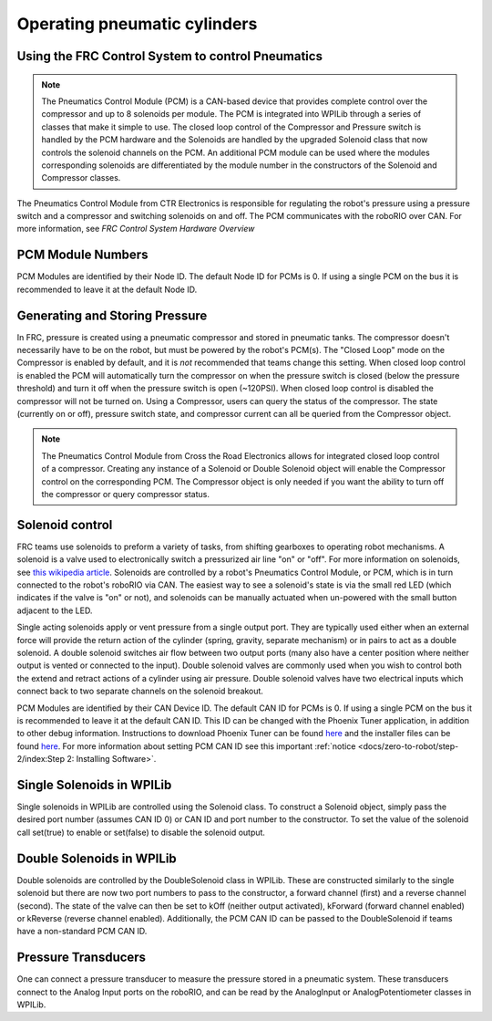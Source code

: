 Operating pneumatic cylinders
=============================

Using the FRC Control System to control Pneumatics
---------------------------------------------------

.. note:: The Pneumatics Control Module (PCM) is a CAN-based device that provides complete control over the compressor and up to 8 solenoids per module. The PCM is integrated into WPILib through a series of classes that make it simple to use. The closed loop control of the Compressor and Pressure switch is handled by the PCM hardware and the Solenoids are handled by the upgraded Solenoid class that now controls the solenoid channels on the PCM. An additional PCM module can be used where the modules corresponding solenoids are differentiated by the module number in the constructors of the Solenoid and Compressor classes.

.. image:: images/pneumatics-control-module.png
    :width: 400

The Pneumatics Control Module from CTR Electronics is responsible for regulating the robot's pressure using a pressure switch and a compressor and switching solenoids on and off. The PCM communicates with the roboRIO over CAN. For more information, see `FRC Control System Hardware Overview`

PCM Module Numbers
------------------

PCM Modules are identified by their Node ID. The default Node ID for PCMs is 0. If using a single PCM on the bus it is recommended to leave it at the default Node ID.

Generating and Storing Pressure
-------------------------------

In FRC, pressure is created using a pneumatic compressor and stored in pneumatic tanks. The compressor doesn't necessarily have to be on the robot, but must be powered by the robot's PCM(s). The "Closed Loop" mode on the Compressor is enabled by default, and it is *not* recommended that teams change this setting. When closed loop control is enabled the PCM will automatically turn the compressor on when the pressure switch is closed (below the pressure threshold) and turn it off when the pressure switch is open (~120PSI). When closed loop control is disabled the compressor will not be turned on. Using a Compressor, users can query the status of the compressor. The state (currently on or off), pressure switch state, and compressor current can all be queried from the Compressor object.

.. note:: The Pneumatics Control Module from Cross the Road Electronics allows for integrated closed loop control of a compressor. Creating any instance of a Solenoid or Double Solenoid object will enable the Compressor control on the corresponding PCM. The Compressor object is only needed if you want the ability to turn off the compressor or query compressor status.

.. tabs::

    .. code-tab:: java

        Compressor c = new Compressor(0);

        c.setClosedLoopControl(true);
        c.setClosedLoopControl(false);

        boolean enabled = c.enabled();
        boolean pressureSwitch = c.getPressureSwitchValue();
        double current = c.getCompressorCurrent();

    .. code-tab:: c++

        frc::Compressor c{0};

        c.SetClosedLoopControl(true);
        c.SetClosedLoopControl(false);

        bool enabled = c.Enabled();
        bool pressureSwitch = c.GetPressureSwitchValue();
        double current = c.GetCompressorCurrent();




Solenoid control
----------------

FRC teams use solenoids to preform a variety of tasks, from shifting gearboxes to operating robot mechanisms. A solenoid is a valve used to electronically switch a pressurized air line "on" or "off". For more information on solenoids, see `this wikipedia article <https://en.wikipedia.org/wiki/Solenoid_valve>`__. Solenoids are controlled by a robot's Pneumatics Control Module, or PCM, which is in turn connected to the robot's roboRIO via CAN. The easiest way to see a solenoid's state is via the small red LED (which indicates if the valve is "on" or not), and solenoids can be manually actuated when un-powered with the small button adjacent to the LED.

Single acting solenoids apply or vent pressure from a single output port. They are typically used either when an external force will provide the return action of the cylinder (spring, gravity, separate mechanism) or in pairs to act as a double solenoid. A double solenoid switches air flow between two output ports (many also have a center position where neither output is vented or connected to the input). Double solenoid valves are commonly used when you wish to control both the extend and retract actions of a cylinder using air pressure. Double solenoid valves have two electrical inputs which connect back to two separate channels on the solenoid breakout.

PCM Modules are identified by their CAN Device ID. The default CAN ID for PCMs is 0. If using a single PCM on the bus it is recommended to leave it at the default CAN ID. This ID can be changed with the Phoenix Tuner application, in addition to other debug information. Instructions to download Phoenix Tuner can be found `here <https://github.com/CrossTheRoadElec/Phoenix-Releases/blob/master/README.md>`__ and the installer files can be found `here <https://github.com/CrossTheRoadElec/Phoenix-Releases/releases/latest>`__. For more information about setting PCM CAN ID see this important :ref:`notice <docs/zero-to-robot/step-2/index:Step 2: Installing Software>`.

Single Solenoids in WPILib
--------------------------

Single solenoids in WPILib are controlled using the Solenoid class. To construct a Solenoid object, simply pass the desired port number (assumes CAN ID 0) or CAN ID and port number to the constructor. To set the value of the solenoid call set(true) to enable or set(false) to disable the solenoid output.

.. tabs::

    .. code-tab:: java

        Solenoid exampleSolenoid = new Solenoid(1);

        exampleSolenoid.set(true);
        exampleSolenoid.set(false);

    .. code-tab:: c++

        frc::Solenoid exampleSolenoid{1};

        exampleSolenoid.Set(true);
        exampleSolenoid.Set(false);



Double Solenoids in WPILib
--------------------------

Double solenoids are controlled by the DoubleSolenoid class in WPILib. These are constructed similarly to the single solenoid but there are now two port numbers to pass to the constructor, a forward channel (first) and a reverse channel (second). The state of the valve can then be set to kOff (neither output activated), kForward (forward channel enabled) or kReverse (reverse channel enabled). Additionally, the PCM CAN ID can be passed to the DoubleSolenoid if teams have a non-standard PCM CAN ID.

.. tabs::

   .. code-tab:: java

        // Using "import static an.enum.or.constants.inner.class.*;" helps reduce verbosity
        // this replaces "DoubleSolenoid.Value.kForward" with just kForward
        // further reading is available at https://www.geeksforgeeks.org/static-import-java/
        import static edu.wpi.first.wpilibj.DoubleSolenoid.Value.*;

        DoubleSolenoid exampleDouble = new DoubleSolenoid(1, 2);
        DoubleSolenoid anotherDoubleSolenoid = new DoubleSolenoid(/* The PCM CAN ID */ 9, 4, 5);


        exampleDouble.set(kOff);
        exampleDouble.set(kForward);
        exampleDouble.set(kReverse);

   .. code-tab:: c++

        frc::DoubleSolenoid exampleDouble{1, 2};
        frc::DoubleSolenoid anotherDoubleSolenoid{/* The PCM CAN ID */ 9, 1, 2};

        exampleDouble.Set(frc::DoubleSolenoid::Value::kOff);
        exampleDouble.Set(frc::DoubleSolenoid::Value::kForward);
        exampleDouble.Set(frc::DoubleSolenoid::Value::kReverse);


Pressure Transducers
--------------------

One can connect a pressure transducer to measure the pressure stored in a pneumatic system. These transducers connect to the Analog Input ports on the roboRIO, and can be read by the AnalogInput or AnalogPotentiometer classes in WPILib.

.. tabs::

    .. code-tab:: java

        import edu.wpi.first.wpilibj.AnalogInput;
        import edu.wpi.first.wpilibj.AnalogPotentiometer;

        // product-specific voltage->pressure conversion, see product manual
        // in this case, 250(V/5)-25
        // the scale parameter in the AnalogPotentiometer constructor is scaled from 1 instead of 5,
        // so if r is the raw AnalogPotentiometer output, the pressure is 250r-25
        double scale = 250, offset = -25;
        AnalogPotentiometer pressureTransducer = new AnalogPotentiometer(/* the AnalogIn port*/ 2, scale, offset);

        // scaled values in psi units
        double psi = pressureTransducer.get();

    .. code-tab:: c++

        // product-specific voltage->pressure conversion, see product manual
        // in this case, 250(V/5)-25
        // the scale parameter in the AnalogPotentiometer constructor is scaled from 1 instead of 5,
        // so if r is the raw AnalogPotentiometer output, the pressure is 250r-25
        double scale = 250, offset = -25;
        frc::AnalogPotentiometer pressureTransducer{/* the AnalogIn port*/ 2, scale, offset};

        // scaled values in psi units
        double psi = pressureTransducer.Get();
